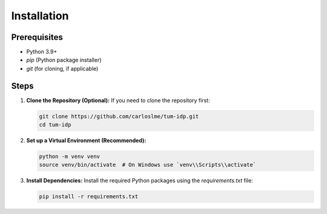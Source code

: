 Installation
============

Prerequisites
-------------

* Python 3.9+
* `pip` (Python package installer)
* `git` (for cloning, if applicable)

Steps
-----

1.  **Clone the Repository (Optional):**
    If you need to clone the repository first:

    .. code-block:: bash

       git clone https://github.com/carloslme/tum-idp.git
       cd tum-idp

2.  **Set up a Virtual Environment (Recommended):**

    .. code-block:: bash

       python -m venv venv
       source venv/bin/activate  # On Windows use `venv\\Scripts\\activate`

3.  **Install Dependencies:**
    Install the required Python packages using the `requirements.txt` file:

    .. code-block:: bash

       pip install -r requirements.txt
